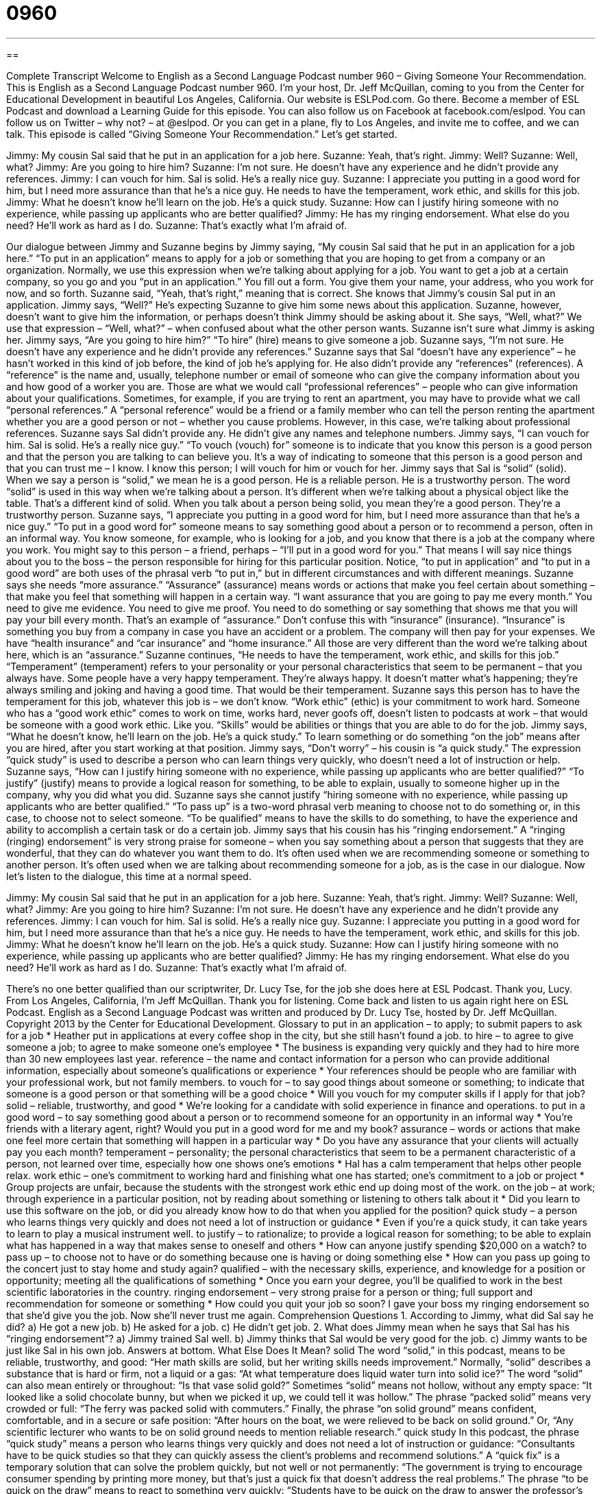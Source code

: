 = 0960
:toc: left
:toclevels: 3
:sectnums:
:stylesheet: ../../../myAdocCss.css

'''

== 

Complete Transcript
Welcome to English as a Second Language Podcast number 960 – Giving Someone Your Recommendation.
This is English as a Second Language Podcast number 960. I'm your host, Dr. Jeff McQuillan, coming to you from the Center for Educational Development in beautiful Los Angeles, California.
Our website is ESLPod.com. Go there. Become a member of ESL Podcast and download a Learning Guide for this episode. You can also follow us on Facebook at facebook.com/eslpod. You can follow us on Twitter – why not? – at @eslpod. Or you can get in a plane, fly to Los Angeles, and invite me to coffee, and we can talk.
This episode is called “Giving Someone Your Recommendation.” Let’s get started.
[start of dialogue]
Jimmy: My cousin Sal said that he put in an application for a job here.
Suzanne: Yeah, that’s right.
Jimmy: Well?
Suzanne: Well, what?
Jimmy: Are you going to hire him?
Suzanne: I’m not sure. He doesn’t have any experience and he didn’t provide any references.
Jimmy: I can vouch for him. Sal is solid. He’s a really nice guy.
Suzanne: I appreciate you putting in a good word for him, but I need more assurance than that he’s a nice guy. He needs to have the temperament, work ethic, and skills for this job.
Jimmy: What he doesn’t know he’ll learn on the job. He’s a quick study.
Suzanne: How can I justify hiring someone with no experience, while passing up applicants who are better qualified?
Jimmy: He has my ringing endorsement. What else do you need? He’ll work as hard as I do.
Suzanne: That’s exactly what I’m afraid of.
[end of dialogue]
Our dialogue between Jimmy and Suzanne begins by Jimmy saying, “My cousin Sal said that he put in an application for a job here.” “To put in an application” means to apply for a job or something that you are hoping to get from a company or an organization. Normally, we use this expression when we’re talking about applying for a job. You want to get a job at a certain company, so you go and you “put in an application.” You fill out a form. You give them your name, your address, who you work for now, and so forth.
Suzanne said, “Yeah, that's right,” meaning that is correct. She knows that Jimmy's cousin Sal put in an application. Jimmy says, “Well?” He's expecting Suzanne to give him some news about this application. Suzanne, however, doesn't want to give him the information, or perhaps doesn't think Jimmy should be asking about it. She says, “Well, what?” We use that expression – “Well, what?” – when confused about what the other person wants. Suzanne isn’t sure what Jimmy is asking her. Jimmy says, “Are you going to hire him?” “To hire” (hire) means to give someone a job.
Suzanne says, “I'm not sure. He doesn't have any experience and he didn't provide any references.” Suzanne says that Sal “doesn't have any experience” – he hasn't worked in this kind of job before, the kind of job he's applying for. He also didn't provide any “references” (references). A “reference” is the name and, usually, telephone number or email of someone who can give the company information about you and how good of a worker you are. Those are what we would call “professional references” – people who can give information about your qualifications.
Sometimes, for example, if you are trying to rent an apartment, you may have to provide what we call “personal references.” A “personal reference” would be a friend or a family member who can tell the person renting the apartment whether you are a good person or not – whether you cause problems. However, in this case, we’re talking about professional references. Suzanne says Sal didn't provide any. He didn't give any names and telephone numbers.
Jimmy says, “I can vouch for him. Sal is solid. He's a really nice guy.” “To vouch (vouch) for” someone is to indicate that you know this person is a good person and that the person you are talking to can believe you. It's a way of indicating to someone that this person is a good person and that you can trust me – I know. I know this person; I will vouch for him or vouch for her.
Jimmy says that Sal is “solid” (solid). When we say a person is “solid,” we mean he is a good person. He is a reliable person. He is a trustworthy person. The word “solid” is used in this way when we’re talking about a person. It's different when we’re talking about a physical object like the table. That's a different kind of solid. When you talk about a person being solid, you mean they’re a good person. They’re a trustworthy person.
Suzanne says, “I appreciate you putting in a good word for him, but I need more assurance than that he's a nice guy.” “To put in a good word for” someone means to say something good about a person or to recommend a person, often in an informal way.
You know someone, for example, who is looking for a job, and you know that there is a job at the company where you work. You might say to this person – a friend, perhaps – “I'll put in a good word for you.” That means I will say nice things about you to the boss – the person responsible for hiring for this particular position.
Notice, “to put in application” and “to put in a good word” are both uses of the phrasal verb “to put in,” but in different circumstances and with different meanings. Suzanne says she needs “more assurance.” “Assurance” (assurance) means words or actions that make you feel certain about something – that make you feel that something will happen in a certain way. “I want assurance that you are going to pay me every month.” You need to give me evidence. You need to give me proof. You need to do something or say something that shows me that you will pay your bill every month. That's an example of “assurance.”
Don't confuse this with “insurance” (insurance). “Insurance” is something you buy from a company in case you have an accident or a problem. The company will then pay for your expenses. We have “health insurance” and “car insurance” and “home insurance.” All those are very different than the word we're talking about here, which is an “assurance.” Suzanne continues, “He needs to have the temperament, work ethic, and skills for this job.” “Temperament” (temperament) refers to your personality or your personal characteristics that seem to be permanent – that you always have.
Some people have a very happy temperament. They’re always happy. It doesn't matter what's happening; they’re always smiling and joking and having a good time. That would be their temperament. Suzanne says this person has to have the temperament for this job, whatever this job is – we don't know. “Work ethic” (ethic) is your commitment to work hard. Someone who has a “good work ethic” comes to work on time, works hard, never goofs off, doesn't listen to podcasts at work – that would be someone with a good work ethic. Like you.
“Skills” would be abilities or things that you are able to do for the job. Jimmy says, “What he doesn't know, he'll learn on the job. He's a quick study.” To learn something or do something “on the job” means after you are hired, after you start working at that position. Jimmy says, “Don't worry” – his cousin is “a quick study.” The expression “quick study” is used to describe a person who can learn things very quickly, who doesn't need a lot of instruction or help. Suzanne says, “How can I justify hiring someone with no experience, while passing up applicants who are better qualified?”
“To justify” (justify) means to provide a logical reason for something, to be able to explain, usually to someone higher up in the company, why you did what you did. Suzanne says she cannot justify “hiring someone with no experience, while passing up applicants who are better qualified.” “To pass up” is a two-word phrasal verb meaning to choose not to do something or, in this case, to choose not to select someone. “To be qualified” means to have the skills to do something, to have the experience and ability to accomplish a certain task or do a certain job.
Jimmy says that his cousin has his “ringing endorsement.” A “ringing (ringing) endorsement” is very strong praise for someone – when you say something about a person that suggests that they are wonderful, that they can do whatever you want them to do. It's often used when we are recommending someone or something to another person. It's often used when we are talking about recommending someone for a job, as is the case in our dialogue.
Now let’s listen to the dialogue, this time at a normal speed.
[start of dialogue]
Jimmy: My cousin Sal said that he put in an application for a job here.
Suzanne: Yeah, that’s right.
Jimmy: Well?
Suzanne: Well, what?
Jimmy: Are you going to hire him?
Suzanne: I’m not sure. He doesn’t have any experience and he didn’t provide any references.
Jimmy: I can vouch for him. Sal is solid. He’s a really nice guy.
Suzanne: I appreciate you putting in a good word for him, but I need more assurance than that he’s a nice guy. He needs to have the temperament, work ethic, and skills for this job.
Jimmy: What he doesn’t know he’ll learn on the job. He’s a quick study.
Suzanne: How can I justify hiring someone with no experience, while passing up applicants who are better qualified?
Jimmy: He has my ringing endorsement. What else do you need? He’ll work as hard as I do.
Suzanne: That’s exactly what I’m afraid of.
[end of dialogue]
There’s no one better qualified than our scriptwriter, Dr. Lucy Tse, for the job she does here at ESL Podcast. Thank you, Lucy.
From Los Angeles, California, I’m Jeff McQuillan. Thank you for listening. Come back and listen to us again right here on ESL Podcast.
English as a Second Language Podcast was written and produced by Dr. Lucy Tse, hosted by Dr. Jeff McQuillan. Copyright 2013 by the Center for Educational Development.
Glossary
to put in an application – to apply; to submit papers to ask for a job
* Heather put in applications at every coffee shop in the city, but she still hasn’t found a job.
to hire – to agree to give someone a job; to agree to make someone one’s employee
* The business is expanding very quickly and they had to hire more than 30 new employees last year.
reference – the name and contact information for a person who can provide additional information, especially about someone’s qualifications or experience
* Your references should be people who are familiar with your professional work, but not family members.
to vouch for – to say good things about someone or something; to indicate that someone is a good person or that something will be a good choice
* Will you vouch for my computer skills if I apply for that job?
solid – reliable, trustworthy, and good
* We’re looking for a candidate with solid experience in finance and operations.
to put in a good word – to say something good about a person or to recommend someone for an opportunity in an informal way
* You’re friends with a literary agent, right? Would you put in a good word for me and my book?
assurance – words or actions that make one feel more certain that something will happen in a particular way
* Do you have any assurance that your clients will actually pay you each month?
temperament – personality; the personal characteristics that seem to be a permanent characteristic of a person, not learned over time, especially how one shows one’s emotions
* Hal has a calm temperament that helps other people relax.
work ethic – one’s commitment to working hard and finishing what one has started; one’s commitment to a job or project
* Group projects are unfair, because the students with the strongest work ethic end up doing most of the work.
on the job – at work; through experience in a particular position, not by reading about something or listening to others talk about it
* Did you learn to use this software on the job, or did you already know how to do that when you applied for the position?
quick study – a person who learns things very quickly and does not need a lot of instruction or guidance
* Even if you’re a quick study, it can take years to learn to play a musical instrument well.
to justify – to rationalize; to provide a logical reason for something; to be able to explain what has happened in a way that makes sense to oneself and others
* How can anyone justify spending $20,000 on a watch?
to pass up – to choose not to have or do something because one is having or doing something else
* How can you pass up going to the concert just to stay home and study again?
qualified – with the necessary skills, experience, and knowledge for a position or opportunity; meeting all the qualifications of something
* Once you earn your degree, you’ll be qualified to work in the best scientific laboratories in the country.
ringing endorsement – very strong praise for a person or thing; full support and recommendation for someone or something
* How could you quit your job so soon? I gave your boss my ringing endorsement so that she’d give you the job. Now she’ll never trust me again.
Comprehension Questions
1. According to Jimmy, what did Sal say he did?
a) He got a new job.
b) He asked for a job.
c) He didn’t get job.
2. What does Jimmy mean when he says that Sal has his “ringing endorsement”?
a) Jimmy trained Sal well.
b) Jimmy thinks that Sal would be very good for the job.
c) Jimmy wants to be just like Sal in his own job.
Answers at bottom.
What Else Does It Mean?
solid
The word “solid,” in this podcast, means to be reliable, trustworthy, and good: “Her math skills are solid, but her writing skills needs improvement.” Normally, “solid” describes a substance that is hard or firm, not a liquid or a gas: “At what temperature does liquid water turn into solid ice?” The word “solid” can also mean entirely or throughout: “Is that vase solid gold?” Sometimes “solid” means not hollow, without any empty space: “It looked like a solid chocolate bunny, but when we picked it up, we could tell it was hollow.” The phrase “packed solid” means very crowded or full: “The ferry was packed solid with commuters.” Finally, the phrase “on solid ground” means confident, comfortable, and in a secure or safe position: “After hours on the boat, we were relieved to be back on solid ground.” Or, “Any scientific lecturer who wants to be on solid ground needs to mention reliable research.”
quick study
In this podcast, the phrase “quick study” means a person who learns things very quickly and does not need a lot of instruction or guidance: “Consultants have to be quick studies so that they can quickly assess the client’s problems and recommend solutions.” A “quick fix” is a temporary solution that can solve the problem quickly, but not well or not permanently: “The government is trying to encourage consumer spending by printing more money, but that’s just a quick fix that doesn’t address the real problems.” The phrase “to be quick on the draw” means to react to something very quickly: “Students have to be quick on the draw to answer the professor’s questions during lectures.” Finally, the phrase “to have a quick temper” means to become angry very quickly: “The children are scared of their grandfather, who has a quick temper.”
Culture Note
Types of Recommendation Letters
Letters of recommendations “serve many purposes” (are used for many different reasons), but the most common are academic, employment, and character references.
An “academic letter of recommendation” is used by students to apply for “admission” (entrance to a university or other school) to a school, college/university, or other educational institution. Academic letters of recommendation are usually written by staff or “faculty” (a teacher or professor) at another school who are familiar with the student’s “academic performance” (how well one does in school), “study habits” (how often one studies and how prepared one is for class), and “ambitions” (goals; what one wants to do in life).
An “employment letter of reference” or a “career reference” is used to verify an “applicant’s” (a person applying for a job’s) experience and qualifications, and to assess the applicant’s temperament and work ethic. Employment letters of reference are usually written by former “supervisors” (the people one reports to in a job), but they can also be written by “co-workers” (the people one works with) and even “third-party” (outside the organization) suppliers and partners. Employment letters usually describe the roles and responsibilities of an individual, as well as the experience of working with that individual and the “impact” (affect; influence) he or she has had on the business or organization.
Finally, a “character reference” or a “character recommendation” is a less formal document that might be written by a friend, neighbor, or even relative. The letter should comment on the individual’s personality “traits” (characteristics), interests, and values like honesty. These types of letters of reference might be used when applying for housing, “adopting a child” (legally bringing a child into one’s family), or defending oneself in court.
Comprehension Answers
1 - b
2 - b